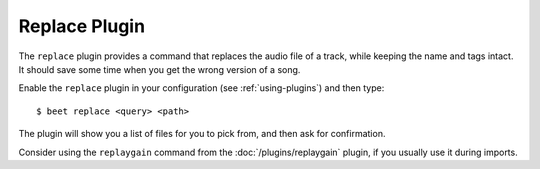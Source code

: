 Replace Plugin
==============

The ``replace`` plugin provides a command that replaces the audio file of a
track, while keeping the name and tags intact. It should save some time when you
get the wrong version of a song.

Enable the ``replace`` plugin in your configuration (see :ref:`using-plugins`)
and then type:

::

    $ beet replace <query> <path>

The plugin will show you a list of files for you to pick from, and then ask for
confirmation.

Consider using the ``replaygain`` command from the :doc:`/plugins/replaygain`
plugin, if you usually use it during imports.
